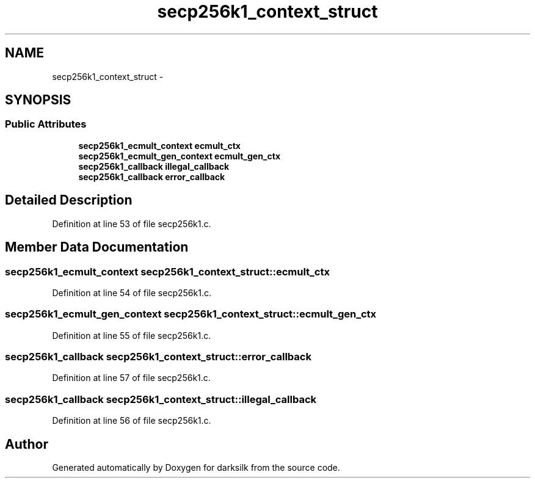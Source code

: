 .TH "secp256k1_context_struct" 3 "Wed Feb 10 2016" "Version 1.0.0.0" "darksilk" \" -*- nroff -*-
.ad l
.nh
.SH NAME
secp256k1_context_struct \- 
.SH SYNOPSIS
.br
.PP
.SS "Public Attributes"

.in +1c
.ti -1c
.RI "\fBsecp256k1_ecmult_context\fP \fBecmult_ctx\fP"
.br
.ti -1c
.RI "\fBsecp256k1_ecmult_gen_context\fP \fBecmult_gen_ctx\fP"
.br
.ti -1c
.RI "\fBsecp256k1_callback\fP \fBillegal_callback\fP"
.br
.ti -1c
.RI "\fBsecp256k1_callback\fP \fBerror_callback\fP"
.br
.in -1c
.SH "Detailed Description"
.PP 
Definition at line 53 of file secp256k1\&.c\&.
.SH "Member Data Documentation"
.PP 
.SS "\fBsecp256k1_ecmult_context\fP secp256k1_context_struct::ecmult_ctx"

.PP
Definition at line 54 of file secp256k1\&.c\&.
.SS "\fBsecp256k1_ecmult_gen_context\fP secp256k1_context_struct::ecmult_gen_ctx"

.PP
Definition at line 55 of file secp256k1\&.c\&.
.SS "\fBsecp256k1_callback\fP secp256k1_context_struct::error_callback"

.PP
Definition at line 57 of file secp256k1\&.c\&.
.SS "\fBsecp256k1_callback\fP secp256k1_context_struct::illegal_callback"

.PP
Definition at line 56 of file secp256k1\&.c\&.

.SH "Author"
.PP 
Generated automatically by Doxygen for darksilk from the source code\&.
